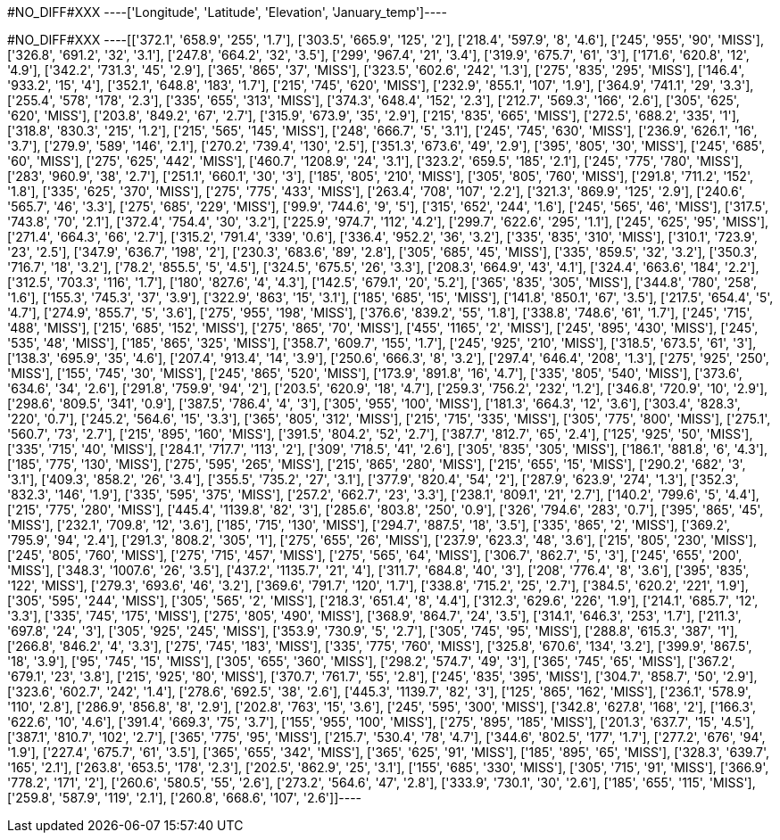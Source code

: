 +#NO_DIFF#XXX+
----['Longitude', 'Latitude', 'Elevation', 'January_temp']----


+#NO_DIFF#XXX+
----[['372.1', '658.9', '255', '1.7'],
 ['303.5', '665.9', '125', '2'],
 ['218.4', '597.9', '8', '4.6'],
 ['245', '955', '90', 'MISS'],
 ['326.8', '691.2', '32', '3.1'],
 ['247.8', '664.2', '32', '3.5'],
 ['299', '967.4', '21', '3.4'],
 ['319.9', '675.7', '61', '3'],
 ['171.6', '620.8', '12', '4.9'],
 ['342.2', '731.3', '45', '2.9'],
 ['365', '865', '37', 'MISS'],
 ['323.5', '602.6', '242', '1.3'],
 ['275', '835', '295', 'MISS'],
 ['146.4', '933.2', '15', '4'],
 ['352.1', '648.8', '183', '1.7'],
 ['215', '745', '620', 'MISS'],
 ['232.9', '855.1', '107', '1.9'],
 ['364.9', '741.1', '29', '3.3'],
 ['255.4', '578', '178', '2.3'],
 ['335', '655', '313', 'MISS'],
 ['374.3', '648.4', '152', '2.3'],
 ['212.7', '569.3', '166', '2.6'],
 ['305', '625', '620', 'MISS'],
 ['203.8', '849.2', '67', '2.7'],
 ['315.9', '673.9', '35', '2.9'],
 ['215', '835', '665', 'MISS'],
 ['272.5', '688.2', '335', '1'],
 ['318.8', '830.3', '215', '1.2'],
 ['215', '565', '145', 'MISS'],
 ['248', '666.7', '5', '3.1'],
 ['245', '745', '630', 'MISS'],
 ['236.9', '626.1', '16', '3.7'],
 ['279.9', '589', '146', '2.1'],
 ['270.2', '739.4', '130', '2.5'],
 ['351.3', '673.6', '49', '2.9'],
 ['395', '805', '30', 'MISS'],
 ['245', '685', '60', 'MISS'],
 ['275', '625', '442', 'MISS'],
 ['460.7', '1208.9', '24', '3.1'],
 ['323.2', '659.5', '185', '2.1'],
 ['245', '775', '780', 'MISS'],
 ['283', '960.9', '38', '2.7'],
 ['251.1', '660.1', '30', '3'],
 ['185', '805', '210', 'MISS'],
 ['305', '805', '760', 'MISS'],
 ['291.8', '711.2', '152', '1.8'],
 ['335', '625', '370', 'MISS'],
 ['275', '775', '433', 'MISS'],
 ['263.4', '708', '107', '2.2'],
 ['321.3', '869.9', '125', '2.9'],
 ['240.6', '565.7', '46', '3.3'],
 ['275', '685', '229', 'MISS'],
 ['99.9', '744.6', '9', '5'],
 ['315', '652', '244', '1.6'],
 ['245', '565', '46', 'MISS'],
 ['317.5', '743.8', '70', '2.1'],
 ['372.4', '754.4', '30', '3.2'],
 ['225.9', '974.7', '112', '4.2'],
 ['299.7', '622.6', '295', '1.1'],
 ['245', '625', '95', 'MISS'],
 ['271.4', '664.3', '66', '2.7'],
 ['315.2', '791.4', '339', '0.6'],
 ['336.4', '952.2', '36', '3.2'],
 ['335', '835', '310', 'MISS'],
 ['310.1', '723.9', '23', '2.5'],
 ['347.9', '636.7', '198', '2'],
 ['230.3', '683.6', '89', '2.8'],
 ['305', '685', '45', 'MISS'],
 ['335', '859.5', '32', '3.2'],
 ['350.3', '716.7', '18', '3.2'],
 ['78.2', '855.5', '5', '4.5'],
 ['324.5', '675.5', '26', '3.3'],
 ['208.3', '664.9', '43', '4.1'],
 ['324.4', '663.6', '184', '2.2'],
 ['312.5', '703.3', '116', '1.7'],
 ['180', '827.6', '4', '4.3'],
 ['142.5', '679.1', '20', '5.2'],
 ['365', '835', '305', 'MISS'],
 ['344.8', '780', '258', '1.6'],
 ['155.3', '745.3', '37', '3.9'],
 ['322.9', '863', '15', '3.1'],
 ['185', '685', '15', 'MISS'],
 ['141.8', '850.1', '67', '3.5'],
 ['217.5', '654.4', '5', '4.7'],
 ['274.9', '855.7', '5', '3.6'],
 ['275', '955', '198', 'MISS'],
 ['376.6', '839.2', '55', '1.8'],
 ['338.8', '748.6', '61', '1.7'],
 ['245', '715', '488', 'MISS'],
 ['215', '685', '152', 'MISS'],
 ['275', '865', '70', 'MISS'],
 ['455', '1165', '2', 'MISS'],
 ['245', '895', '430', 'MISS'],
 ['245', '535', '48', 'MISS'],
 ['185', '865', '325', 'MISS'],
 ['358.7', '609.7', '155', '1.7'],
 ['245', '925', '210', 'MISS'],
 ['318.5', '673.5', '61', '3'],
 ['138.3', '695.9', '35', '4.6'],
 ['207.4', '913.4', '14', '3.9'],
 ['250.6', '666.3', '8', '3.2'],
 ['297.4', '646.4', '208', '1.3'],
 ['275', '925', '250', 'MISS'],
 ['155', '745', '30', 'MISS'],
 ['245', '865', '520', 'MISS'],
 ['173.9', '891.8', '16', '4.7'],
 ['335', '805', '540', 'MISS'],
 ['373.6', '634.6', '34', '2.6'],
 ['291.8', '759.9', '94', '2'],
 ['203.5', '620.9', '18', '4.7'],
 ['259.3', '756.2', '232', '1.2'],
 ['346.8', '720.9', '10', '2.9'],
 ['298.6', '809.5', '341', '0.9'],
 ['387.5', '786.4', '4', '3'],
 ['305', '955', '100', 'MISS'],
 ['181.3', '664.3', '12', '3.6'],
 ['303.4', '828.3', '220', '0.7'],
 ['245.2', '564.6', '15', '3.3'],
 ['365', '805', '312', 'MISS'],
 ['215', '715', '335', 'MISS'],
 ['305', '775', '800', 'MISS'],
 ['275.1', '560.7', '73', '2.7'],
 ['215', '895', '160', 'MISS'],
 ['391.5', '804.2', '52', '2.7'],
 ['387.7', '812.7', '65', '2.4'],
 ['125', '925', '50', 'MISS'],
 ['335', '715', '40', 'MISS'],
 ['284.1', '717.7', '113', '2'],
 ['309', '718.5', '41', '2.6'],
 ['305', '835', '305', 'MISS'],
 ['186.1', '881.8', '6', '4.3'],
 ['185', '775', '130', 'MISS'],
 ['275', '595', '265', 'MISS'],
 ['215', '865', '280', 'MISS'],
 ['215', '655', '15', 'MISS'],
 ['290.2', '682', '3', '3.1'],
 ['409.3', '858.2', '26', '3.4'],
 ['355.5', '735.2', '27', '3.1'],
 ['377.9', '820.4', '54', '2'],
 ['287.9', '623.9', '274', '1.3'],
 ['352.3', '832.3', '146', '1.9'],
 ['335', '595', '375', 'MISS'],
 ['257.2', '662.7', '23', '3.3'],
 ['238.1', '809.1', '21', '2.7'],
 ['140.2', '799.6', '5', '4.4'],
 ['215', '775', '280', 'MISS'],
 ['445.4', '1139.8', '82', '3'],
 ['285.6', '803.8', '250', '0.9'],
 ['326', '794.6', '283', '0.7'],
 ['395', '865', '45', 'MISS'],
 ['232.1', '709.8', '12', '3.6'],
 ['185', '715', '130', 'MISS'],
 ['294.7', '887.5', '18', '3.5'],
 ['335', '865', '2', 'MISS'],
 ['369.2', '795.9', '94', '2.4'],
 ['291.3', '808.2', '305', '1'],
 ['275', '655', '26', 'MISS'],
 ['237.9', '623.3', '48', '3.6'],
 ['215', '805', '230', 'MISS'],
 ['245', '805', '760', 'MISS'],
 ['275', '715', '457', 'MISS'],
 ['275', '565', '64', 'MISS'],
 ['306.7', '862.7', '5', '3'],
 ['245', '655', '200', 'MISS'],
 ['348.3', '1007.6', '26', '3.5'],
 ['437.2', '1135.7', '21', '4'],
 ['311.7', '684.8', '40', '3'],
 ['208', '776.4', '8', '3.6'],
 ['395', '835', '122', 'MISS'],
 ['279.3', '693.6', '46', '3.2'],
 ['369.6', '791.7', '120', '1.7'],
 ['338.8', '715.2', '25', '2.7'],
 ['384.5', '620.2', '221', '1.9'],
 ['305', '595', '244', 'MISS'],
 ['305', '565', '2', 'MISS'],
 ['218.3', '651.4', '8', '4.4'],
 ['312.3', '629.6', '226', '1.9'],
 ['214.1', '685.7', '12', '3.3'],
 ['335', '745', '175', 'MISS'],
 ['275', '805', '490', 'MISS'],
 ['368.9', '864.7', '24', '3.5'],
 ['314.1', '646.3', '253', '1.7'],
 ['211.3', '697.8', '24', '3'],
 ['305', '925', '245', 'MISS'],
 ['353.9', '730.9', '5', '2.7'],
 ['305', '745', '95', 'MISS'],
 ['288.8', '615.3', '387', '1'],
 ['266.8', '846.2', '4', '3.3'],
 ['275', '745', '183', 'MISS'],
 ['335', '775', '760', 'MISS'],
 ['325.8', '670.6', '134', '3.2'],
 ['399.9', '867.5', '18', '3.9'],
 ['95', '745', '15', 'MISS'],
 ['305', '655', '360', 'MISS'],
 ['298.2', '574.7', '49', '3'],
 ['365', '745', '65', 'MISS'],
 ['367.2', '679.1', '23', '3.8'],
 ['215', '925', '80', 'MISS'],
 ['370.7', '761.7', '55', '2.8'],
 ['245', '835', '395', 'MISS'],
 ['304.7', '858.7', '50', '2.9'],
 ['323.6', '602.7', '242', '1.4'],
 ['278.6', '692.5', '38', '2.6'],
 ['445.3', '1139.7', '82', '3'],
 ['125', '865', '162', 'MISS'],
 ['236.1', '578.9', '110', '2.8'],
 ['286.9', '856.8', '8', '2.9'],
 ['202.8', '763', '15', '3.6'],
 ['245', '595', '300', 'MISS'],
 ['342.8', '627.8', '168', '2'],
 ['166.3', '622.6', '10', '4.6'],
 ['391.4', '669.3', '75', '3.7'],
 ['155', '955', '100', 'MISS'],
 ['275', '895', '185', 'MISS'],
 ['201.3', '637.7', '15', '4.5'],
 ['387.1', '810.7', '102', '2.7'],
 ['365', '775', '95', 'MISS'],
 ['215.7', '530.4', '78', '4.7'],
 ['344.6', '802.5', '177', '1.7'],
 ['277.2', '676', '94', '1.9'],
 ['227.4', '675.7', '61', '3.5'],
 ['365', '655', '342', 'MISS'],
 ['365', '625', '91', 'MISS'],
 ['185', '895', '65', 'MISS'],
 ['328.3', '639.7', '165', '2.1'],
 ['263.8', '653.5', '178', '2.3'],
 ['202.5', '862.9', '25', '3.1'],
 ['155', '685', '330', 'MISS'],
 ['305', '715', '91', 'MISS'],
 ['366.9', '778.2', '171', '2'],
 ['260.6', '580.5', '55', '2.6'],
 ['273.2', '564.6', '47', '2.8'],
 ['333.9', '730.1', '30', '2.6'],
 ['185', '655', '115', 'MISS'],
 ['259.8', '587.9', '119', '2.1'],
 ['260.8', '668.6', '107', '2.6']]----
